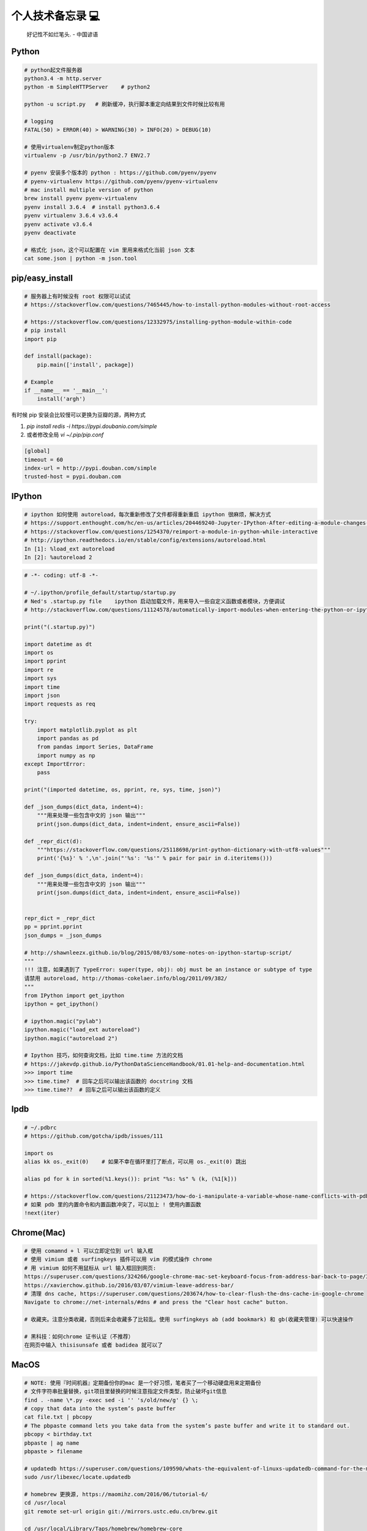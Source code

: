 .. _memo:

个人技术备忘录 💻
=====================================================================

..

  好记性不如烂笔头. - 中国谚语


Python
---------------------------------------------------------------
.. code-block:: python

   # python起文件服务器
   python3.4 -m http.server
   python -m SimpleHTTPServer    # python2

   python -u script.py   # 刷新缓冲，执行脚本重定向结果到文件时候比较有用

   # logging
   FATAL(50) > ERROR(40) > WARNING(30) > INFO(20) > DEBUG(10)

   # 使用virtualenv制定python版本
   virtualenv -p /usr/bin/python2.7 ENV2.7

   # pyenv 安装多个版本的 python : https://github.com/pyenv/pyenv
   # pyenv-virtualenv https://github.com/pyenv/pyenv-virtualenv
   # mac install multiple version of python
   brew install pyenv pyenv-virtualenv
   pyenv install 3.6.4  # install python3.6.4
   pyenv virtualenv 3.6.4 v3.6.4
   pyenv activate v3.6.4
   pyenv deactivate

   # 格式化 json，这个可以配置在 vim 里用来格式化当前 json 文本
   cat some.json | python -m json.tool


pip/easy_install
---------------------------------------------------------------
.. code-block:: python

   # 服务器上有时候没有 root 权限可以试试
   # https://stackoverflow.com/questions/7465445/how-to-install-python-modules-without-root-access

   # https://stackoverflow.com/questions/12332975/installing-python-module-within-code
   # pip install
   import pip

   def install(package):
       pip.main(['install', package])

   # Example
   if __name__ == '__main__':
       install('argh')


有时候 pip 安装会比较慢可以更换为豆瓣的源，两种方式

1. `pip install redis -i https://pypi.doubanio.com/simple`
2. 或者修改全局 `vi ~/.pip/pip.conf`

.. code-block:: shell

  [global]
  timeout = 60
  index-url = http://pypi.douban.com/simple
  trusted-host = pypi.douban.com


IPython
---------------------------------------------------------------

.. code-block:: sh

   # ipython 如何使用 autoreload，每次重新修改了文件都得重新重启 ipython 很麻烦，解决方式
   # https://support.enthought.com/hc/en-us/articles/204469240-Jupyter-IPython-After-editing-a-module-changes-are-not-effective-without-kernel-restart
   # https://stackoverflow.com/questions/1254370/reimport-a-module-in-python-while-interactive
   # http://ipython.readthedocs.io/en/stable/config/extensions/autoreload.html
   In [1]: %load_ext autoreload
   In [2]: %autoreload 2


.. code-block:: python

   # -*- coding: utf-8 -*-

   # ~/.ipython/profile_default/startup/startup.py
   # Ned's .startup.py file    ipython 启动加载文件，用来导入一些自定义函数或者模块，方便调试
   # http://stackoverflow.com/questions/11124578/automatically-import-modules-when-entering-the-python-or-ipython-interpreter

   print("(.startup.py)")

   import datetime as dt
   import os
   import pprint
   import re
   import sys
   import time
   import json
   import requests as req

   try:
       import matplotlib.pyplot as plt
       import pandas as pd
       from pandas import Series, DataFrame
       import numpy as np
   except ImportError:
       pass

   print("(imported datetime, os, pprint, re, sys, time, json)")

   def _json_dumps(dict_data, indent=4):
       """用来处理一些包含中文的 json 输出"""
       print(json.dumps(dict_data, indent=indent, ensure_ascii=False))

   def _repr_dict(d):
       """https://stackoverflow.com/questions/25118698/print-python-dictionary-with-utf8-values"""
       print('{%s}' % ',\n'.join("'%s': '%s'" % pair for pair in d.iteritems()))

   def _json_dumps(dict_data, indent=4):
       """用来处理一些包含中文的 json 输出"""
       print(json.dumps(dict_data, indent=indent, ensure_ascii=False))


   repr_dict = _repr_dict
   pp = pprint.pprint
   json_dumps = _json_dumps

   # http://shawnleezx.github.io/blog/2015/08/03/some-notes-on-ipython-startup-script/
   """
   !!! 注意，如果遇到了 TypeError: super(type, obj): obj must be an instance or subtype of type
   请禁用 autoreload, http://thomas-cokelaer.info/blog/2011/09/382/
   """
   from IPython import get_ipython
   ipython = get_ipython()

   # ipython.magic("pylab")
   ipython.magic("load_ext autoreload")
   ipython.magic("autoreload 2")

   # Ipython 技巧，如何查询文档，比如 time.time 方法的文档
   # https://jakevdp.github.io/PythonDataScienceHandbook/01.01-help-and-documentation.html
   >>> import time
   >>> time.time?  # 回车之后可以输出该函数的 docstring 文档
   >>> time.time??  # 回车之后可以输出该函数的定义


Ipdb
---------------------------------------------------------------
.. code-block:: python

   # ~/.pdbrc
   # https://github.com/gotcha/ipdb/issues/111

   import os
   alias kk os._exit(0)    # 如果不幸在循环里打了断点，可以用 os._exit(0) 跳出

   alias pd for k in sorted(%1.keys()): print "%s: %s" % (k, (%1[k]))

   # https://stackoverflow.com/questions/21123473/how-do-i-manipulate-a-variable-whose-name-conflicts-with-pdb-commands
   # 如果 pdb 里的内置命令和内置函数冲突了，可以加上 ! 使用内置函数
   !next(iter)

Chrome(Mac)
---------------------------------------------------------------
.. code-block:: sh

   # 使用 comamnd + l 可以立即定位到 url 输入框
   # 使用 vimium 或者 surfingkeys 插件可以用 vim 的模式操作 chrome
   # 用 vimium 如何不用鼠标从 url 输入框回到网页:
   https://superuser.com/questions/324266/google-chrome-mac-set-keyboard-focus-from-address-bar-back-to-page/324267#324267
   https://xavierchow.github.io/2016/03/07/vimium-leave-address-bar/
   # 清理 dns cache, https://superuser.com/questions/203674/how-to-clear-flush-the-dns-cache-in-google-chrome
   Navigate to chrome://net-internals/#dns # and press the "Clear host cache" button.

   # 收藏夹。注意分类收藏，否则后来会收藏多了比较乱。使用 surfingkeys ab (add bookmark) 和 gb(收藏夹管理) 可以快速操作

   # 黑科技：如何chrome 证书认证（不推荐）
   在网页中输入 thisisunsafe 或者 badidea 就可以了


MacOS
---------------------------------------------------------------
.. code-block:: python

   # NOTE: 使用『时间机器』定期备份你的mac 是一个好习惯，笔者买了一个移动硬盘用来定期备份
   # 文件字符串批量替换，git项目里替换的时候注意指定文件类型，防止破坏git信息
   find . -name \*.py -exec sed -i '' 's/old/new/g' {} \;
   # copy that data into the system’s paste buffer
   cat file.txt | pbcopy
   # The pbpaste command lets you take data from the system’s paste buffer and write it to standard out.
   pbcopy < birthday.txt
   pbpaste | ag name
   pbpaste > filename

   # updatedb https://superuser.com/questions/109590/whats-the-equivalent-of-linuxs-updatedb-command-for-the-mac
   sudo /usr/libexec/locate.updatedb

   # homebrew 更换源, https://maomihz.com/2016/06/tutorial-6/
   cd /usr/local
   git remote set-url origin git://mirrors.ustc.edu.cn/brew.git

   cd /usr/local/Library/Taps/homebrew/homebrew-core
   git remote set-url origin git://mirrors.ustc.edu.cn/homebrew-core.git

   # 从终端查 wifi 密码, https://apple.stackexchange.com/questions/176119/how-to-access-the-wi-fi-password-through-terminal
   security find-generic-password -ga "ROUTERNAME" | grep "password:"

   # XXX.APP已损坏,打不开.你应该将它移到废纸篓 MACOS 10.12 SIERRA，允许“任何来源” https://zhuanlan.zhihu.com/p/135948430
   sudo spctl --master-disable

   # 使用 mounty 挂载 ntfs 盘，Item "file.mov" is used by Mac OS X and cannot be opened.
   # https://apple.stackexchange.com/questions/136157/mov-file-in-external-hd-greyed-out-and-wont-open-this-item-is-used-by-mac-o?utm_medium=organic&utm_source=google_rich_qa&utm_campaign=google_rich_qa
   cd /Volumes/[drive name]
   xattr -d com.apple.FinderInfo *
   # or
   SetFile -c "" -t "" path/to/file.mov

   # mac 使用命令挂载
   diskutil mount /dev/disk1s2
   diskutil unmount /dev/disk1s2

   # 使用 rmtrash 删除到 trash，防止危险的 rm 删除命令找不回来。在 bashrc or zshrc alias rm='rmtrash '
   # 如果是 linux 用户，可以使用 safe-rm https://github.com/kaelzhang/shell-safe-rm
   # 删除的文件会放到 $HOME/.Trash 方便恢复
   brew install rmtrash  # npm install -g safe-rm; alias rm='safe-rm'

   # 如何在文件更新之后自动刷新浏览器，需要首先 pip 安装 when-changed
   alias flush_watch_refresh_chrome=" when-changed -v -r -1 -s ./ osascript -e 'tell application \"Google Chrome\" to tell the active tab of its first window to reload' "

   # 如何启用三指拖移(新版本把改设置移动到了辅助功能，使用三指移动可以方便地移动窗口，一般我会启用提高效率)
   辅助功能 -> 鼠标与触控板 -> 触控板选项 -> 启用拖移 (之后就能直接三指翻译单词了)

   # 如何解决 mac 突然没有声音的问题(系统 bug，音频守护进程 coreaudiod出了问题)
   sudo killall coreaudiod

   # mac 如何使用 realpath 显示绝对路径, https://stackoverflow.com/questions/3572030/bash-script-absolute-path-with-os-x
   # brew install coreutils
   grealpath file

   # mac trackpad 蓝牙频繁掉线问题。尝试使用 5G wifi 而不是 2.4G
   # https://apple.stackexchange.com/questions/321948/why-does-my-magic-trackpad-2-randomly-disconnect-and-stop-clicking

   # 软件：pathfinder 如何增加 隔空投送 airdrop 分享文件
   https://support.cocoatech.com/discussions/problems/126873-full-airdrop-sharing-is-here-for-pf8-and-pf7

   # mac 压缩之后去掉 "_MACOSX" 隐藏文件。https://stackoverflow.com/questions/10924236/mac-zip-compress-without-macosx-folder
   zip -d filename.zip __MACOSX/\*

   # 解压 windows zip 乱码。https://www.jianshu.com/p/460f9307dadf
   brew install unar
   unar -e GBK xx中文xx.zip

   # 删除旧文件 https://tecadmin.net/delete-files-older-x-days/
   find /var/log -name "*.log" -type f -mtime +30 # 找到 30 天之前修改的文件，指定文件类型 为 log
   find /var/log -name "*.log" -type f -mtime +30 -delete  # 执行删除
   find /opt/backup -type f -mtime +30

   # hide or show desktop icon for presentation
   alias hide_desktop_icon='defaults write com.apple.finder CreateDesktop -bool false; killall Finder'
   alias show_desktop_icon='defaults write com.apple.finder CreateDesktop -bool true; killall Finder'

   # mac https://apple.stackexchange.com/questions/54329/can-i-get-the-cpu-temperature-and-fan-speed-from-the-command-line-in-os-x
   gem install iStats # need
   istats all

   # mac https://superuser.com/questions/273756/how-to-change-default-app-for-all-files-of-particular-file-type-through-terminal
   # https://chainsawonatireswing.com/2012/09/19/changing-default-applications-on-a-mac-using-the-command-line-then-a-shell-script/
   brew install duti # 安装 duti
   osascript -e 'id of app "calibre.app"' # https://www.hexnode.com/mobile-device-management/help/how-to-find-the-bundle-id-of-an-application-on-mac/
   duti -x sh # 获取 .sh 文件的默认打开软件，最后一行是id
   duti -s io.brackets.appshell .md all # 用该 id 的软件打开所有的 md 文件

   osascript -e 'id of app "ebook-viewer.app"' # 安装 calibre 之后，找到附带的电子书浏览软件 id
   duti -s com.calibre-ebook.ebook-viewer .mobi all # 用 ebook-viewer 打开所有的 mobi

如何发送 mac 通知，可以用来做提示

.. code-block:: python

   # https://stackoverflow.com/questions/17651017/python-post-osx-notification
   # 配合 crontab 可以用来做一个简单的定时任务提醒功能 57-59 17 * * * python ~/.tmp/noti.py


   # ~/.tmp/noti.py
   import os

   def notify(title, text):
       os.system("""
                 osascript -e 'display notification "{}" with title "{}"'
                 """.format(text, title))

   notify("开会啦", "Go Go Go !!!")

增加终端下光标的移动速度：

.. code-block:: shell

   # mac: 系统设置-> 键盘 -> 修改按键重复到最快，重复前延迟最短。可以让光标在终端里移动更快

   # 增加 terminal 光标移动速度, https://stackoverflow.com/questions/4489885/how-can-i-increase-the-cursor-speed-in-terminal
   # 终端执行以下几个 defaults 命令 https://medium.com/@juanpaulo/set-blazingly-fast-key-repeats-a87c808ad01d

   # Disable press-and-hold for keys in favor of key repeat
   defaults write NSGlobalDomain ApplePressAndHoldEnabled -bool false
   # Set a blazingly fast keyboard repeat rate
   defaults write NSGlobalDomain KeyRepeat -int 1  # 默认值 2，设置成 1 合适，设置成 0 就太快了，翻页刷新有问题
   defaults write NSGlobalDomain InitialKeyRepeat -int 10

SSH
-------------

二次验证自动登录跳板机脚本，根据你的密码和服务器配置修改即可。

.. code-block:: python

  #!/bin/sh

  # 有二次验证登录跳板机的时候比较麻烦，可以用这个脚本自动登录跳板机 参考：https://juejin.im/post/5ce760cef265da1b6e657d6f
  # brew install expect
  # brew install oath-toolkit
  # {user} {ip} {yourpassword} {server_qr_token} 替换成对应的 用户名、ip、密码、服务器秘钥 (密码建议定期更换防止安全风险)
  export LC_CTYPE="en_US.UTF-8"
  expect -c "
  spawn ssh user@ip -p22
  set timeout 3
  expect  \"user@ip's password:\"
  set password yourpassword
  set token \"`oathtool --totp -b -d 6 server_qr_token`\"
  send \"\$password\$token\r\"
  interact
  "


Mac 蓝牙耳机(自用索尼 wi1000x)
---------------------------------------------------------------
如何给 Macbook 开启 Apt-X 蓝牙音质果更高

- https://www.jianshu.com/p/a1efa561ed9e
- https://gist.github.com/dvf/3771e58085568559c429d05ccc339219

注意：mac有一个 bug 至今没有修复，cpu 占用高的时候使用蓝牙耳机可能会被莫名其妙修改平衡。声音一边大一边小，去设置-声音里调整一下就好。

`macbook-pro-bluetooth-audio-balance-keeps-changing-by-itself <https://apple.stackexchange.com/questions/280145/macbook-pro-bluetooth-audio-balance-keeps-changing-by-itself>`_


Proxy
---------------------------------------------------------------

mac电脑下设置socks5代理 https://blog.csdn.net/fafa211/article/details/78387899


Oh My Zsh
---------------------------------------------------------------
.. code-block:: shell

   # Powerlevel9k 是一个强大的 zsh 主题
   # iTerm2 + Oh My Zsh + Solarized color scheme + Meslo powerline font + [Powerlevel9k] - (macOS)
   # https://gist.github.com/kevin-smets/8568070

   # https://gist.github.com/dogrocker/1efb8fd9427779c827058f873b94df95
   # 安装自动补全插件
   git clone https://github.com/zsh-users/zsh-autosuggestions.git $ZSH_CUSTOM/plugins/zsh-autosuggestions
   git clone https://github.com/zsh-users/zsh-syntax-highlighting.git $ZSH_CUSTOM/plugins/zsh-syntax-highlighting
   # nvi ~/.zshrc
   plugins=(git zsh-autosuggestions zsh-syntax-highlighting)

   # 如何复制上一条命令, https://apple.stackexchange.com/questions/110343/copy-last-command-in-terminal
   alias lcc='fc -ln -1 | awk "{\$1=\$1}1" ORS="" | pbcopy '

   # 报错：_git:58: _git_commands: function definition file not found
   # 解决方式：rm ~/.zcompdump*; rm ~/.zplug/zcompdump  # https://github.com/robbyrussell/oh-my-zsh/issues/3996
   # rm ~/.zcompdump; exec zsh -l  # https://github.com/ohmyzsh/ohmyzsh/issues/3996

Linux(centos/ubuntu)
---------------------------------------------------------------

.. code-block:: python

    # 查看版本
    lsb_release -a

    # virtual box虚拟机和windows主机共享目录方法：安装增强工具；win主机设置共享目录例如ubuntu_share；在ubuntu里建立/mnt/share后使用命令：

    sudo mount -t vboxsf ubuntu_share /mnt/share/

    # 映射capslock 为　ctrl
    setxkbmap -layout us -option ctrl:nocaps

    # 文件字符串批量替换
    grep oldString -rl /path | xargs sed -i "s/oldString/newString/g"

    # 递归删除某一类型文件
    find . -name "*.bak" -type f -delete

    # 监控某一日志文件变化
    tail -f t.log

    # 类似mac pbcopy, apt-get install xsel
    cat README.TXT | xsel
    cat README.TXT | xsel -b # 如有问题可以试试-b选项
    xsel < README.TXT
    # 将readme.txt的文本放入剪贴板

    xsel -c
    # 清空剪贴板

    # 可以把代码文件贴到paste.ubuntu.com共享，此命令返回一个网址
    # sudo apt-get install pastebinit; sudo pip install configobj
    pastebinit -i [filename]


    # json格式化输出
    echo '{"foo": "lorem", "bar": "ipsum"}' | python -m json.tool
    python -m json.tool my_json.json
    # 或者apt-get intsall jq
    jq . <<< '{ "foo": "lorem", "bar": "ipsum"  }'


    # 进程相关
    dmesg | egrep -i -B100 'killed process'   # 查看被杀死进程信息
    # linux 批量杀掉筛选进程(比如定时脚本多个同时执行，最好限制) https://blog.csdn.net/weiyichenlun/article/details/59108463
    ps -ef | grep main.py | grep -v grep | awk '{print $2}' | xargs kill -9

    # scp
    scp someuser@192.168.199.1:/home/someuser/file ./    # 远程机器拷贝到本机
    scp ./file someuser@192.168.199.1:/home/someuser/    # 拷贝到远程机器

    # tar
    tar zxvf FileName.tar.gz    # 解压
    tar zcvf FileName.tar.gz DirName    # 压缩

代码搜索用ag(the silversearcher)/rg, 比ack快

.. code-block:: python

    sudo apt-get install silversearcher-ag    # ubuntu
    brew install ag
    ag string dir/    # search dir
    ag readme$    # regular expression
    ag -Q .rb    # Literal Expression Searches, search for the exact pattern
    ag string -l    # Listing Files (-l)
    ag string -i    # Case Insensitive Searches (-i)
    ag string -G py$    # 搜索应py结尾的文件 (指定文件类型)
    ag readme -l --ignore-dir=railties/lib    # 忽略文件夹
    ag readme -l --ignore-dir="*.rb"    # 忽略特性类型文件
    .agignore    # 用来忽略一些vcs，git等文件。

Centos
-------------------------------------------------------------

.. code-block:: shell

   # 如何搜索和安装指定版本
   # https://unix.stackexchange.com/questions/151689/how-can-i-instruct-yum-to-install-a-specific-version-of-package-x
   yum --showduplicates list golang
   yum install package-version

crontab
-------------------------------------------------------------
分、时、日、月、周

.. code-block:: python

    # 记得bashrc里边
    EXPORT EDITOR=vim
    export PYTHONIOENCODING=UTF-8

    # crontab注意：绝对路径；环境变量；
    0 */5 * * * python -u /root/wechannel/crawler/sougou_wechat/sougou.py >> /root/wechannel/crawler/sougou_wechat/log 2>&1
    */5 * *  * * /root/pyhome/crawler/lagou/changeip.sh >> /root/pyhome/crawler/lagou/ip.log 2>&1


可以用如下方式执行依赖其他模块的python脚本，用run.sh执行run.py，记得chmod +x可执行权限，运行前执行下sh脚本测试能否成功

.. code-block:: python

    #!/usr/bin/env bash
    PREFIX=$(cd "$(dirname "$0")"; pwd)
    cd $PREFIX
    source ~/.bashrc

    python -u run.py    # -u 参数强制刷新输出
    date


对于python脚本，可以用如下方式保证同一时间只有一个脚本在运行（一些定时任务同一台机器上多个同时跑可能有问题），可以用
如下方式限制。（多个机器上应该用分布式锁）

.. code-block:: shell

    #!/usr/bin/env python
    # -*- coding:utf-8 -*-

    import time
    # https://stackoverflow.com/questions/380870/make-sure-only-a-single-instance-of-a-program-is-running
    # 更好的方式使用 tendo
    # pip install tendo
    from tendo import singleton
    me = singleton.SingleInstance() # will sys.exit(-1) if other instance is running

    def main():
        time.sleep(10)
        print(time.time())

    if __name__ == '__main__':
        main()


* `《crontab快速参考》 <http://linuxtools-rst.readthedocs.io/zh_CN/latest/tool/crontab.html>`_


Iterm2/Terminal
-------------------------------------------------------------

.. code-block:: sh

   # https://stackoverflow.com/questions/11913990/iterm2-keyboard-shortcut-for-moving-tabs-around
   # Preferences/Keys 自定义配置使用 Cmd +jk 来在 Iterm2 tab 前后移动，模仿 vim 键位

   # 如何防止 command+w 意外关闭导致工作丢失，这里可以如下设置，每次关闭提醒
   # Settings -> Profiles -> Session -> Prompt before closing 勾选 Always

   # 如何使用 rz/sz 传文件
   https://segmentfault.com/a/1190000012166969

   # 如何使用 iterm2 it2copy 从 服务器上用 vim 拷贝文件
   # https://stackoverflow.com/questions/10694516/vim-copy-mac-over-ssh/10703012
   1. 安装 iTerm2 Utilities 到服务器。iTerm2 -> Install shell Integratio。后边是 bash or zsh，根据你用的 shell 选择
    curl -L https://iterm2.com/shell_integration/install_shell_integration_and_utilities.sh | zsh
   2. 重新登录之后 it2copy 生效
   3. 在 vim visual 模式选择之后 执行 `:w !it2copy` 即可。或这直接 cat file.txt | it2copy

   # 终端输出乱序。有时候有一些脚本或者软件可能会修改终端配置但是失败后又没有恢复，导致输出乱序，解决如下
   `stty sane` 或者 `reset`


Tmux
-------------------------------------------------------------

.. code-block:: sh

   # 建议直接用 https://github.com/gpakosz/.tmux 这个强大的 tmux 配置(oh-my-tmux)
   # 不过注意，如果一开始 tmux.conf.local 里的命令执行失败（比如curl 网络失败）可能导致插件加载失败，注意排查

   # https://wiki.archlinux.org/index.php/tmux
   tmux rename -t oriname newname
   tmux att -t name -d               # -d 不同窗口全屏

   # 如果手贱在本机tmux里又ssh到服务器又进入服务器的tmux怎么办(退出 tmux 套娃)
   c-b c-b d

   # 如果升级了 tmux 之后，使用 tmux 出现 tmux server exited unexpectedly 尝试删除 /tmp 里的 tmux 临时文件
   # https://github.com/tmux/tmux/issues/2376

   # 技巧：tmux 如何在多个 pane 执行一样的命令。先执行 ctrl + b :
   ctrl + b :
   setw synchronize-panes on
   setw synchronize-panes off

   # Vim style pane selection
   bind -n C-h select-pane -L
   bind -n C-j select-pane -D
   bind -n C-k select-pane -U
   bind -n C-l select-pane -R

   # https://stackoverflow.com/questions/22138211/how-do-i-disconnect-all-other-users-in-tmux
   tmux a -dt <session-name>

   # 如何 ssh 后自动 attach 到某个 session。编辑你的 .bashrc or .zshrc
   if [[ "$TMUX" == "" ]] && [[ "$SSH_CONNECTION" != "" ]]; then
       # Attempt to discover a detached session and attach it, else create a new session
       WHOAMI="lens"   # attach 的 session 名称
       if tmux has-session -t $WHOAMI 2>/dev/null; then
           tmux -2 attach-session -t $WHOAMI
       else
           tmux -2 new-session -s $WHOAMI
       fi
   fi
   # 或者
   if [[ -z "$TMUX" ]] && [ "$SSH_CONNECTION" != "" ]; then
       SESSION_NAME="sessionname"
       tmux attach-session -t $SESSION_NAME || tmux new-session -s $SESSION_NAME
   fi

   # 问题：Tmux resurrect file not found!
   function tmux-resurrect-reset-last() {
       cd ~/.tmux/resurrect && \
           ln -f -s $(/bin/ls -t tmux_resurrect_*.txt | head -n 1) last && \
           /bin/ls -l last
   }

   # use prefix + m zoom and unzoom panes. https://tao-of-tmux.readthedocs.io/en/latest/manuscript/07-pane.html
   bind-key -T prefix m resize-pane -Z


SSH
-------------------------------------------------------------

.. code-block:: python

   # https://superuser.com/questions/98562/way-to-avoid-ssh-connection-timeout-freezing-of-gnome-terminal/98565#98565
   Press Enter, ~, . one after the other to disconnect from a frozen session.
   # https://unix.stackexchange.com/questions/176547/copy-only-file-details-file-name-size-time-from-remote-machine-in-unix
   ssh remotemachine  "ls -l /opt/apache../webapps/Context"
   # 使用 paramiko  库可以实现 ssh client 功能
   # https://www.digitalocean.com/community/tutorials/how-to-use-fabric-to-automate-administration-tasks-and-deployments


Fabric
-------------------------------------------------------------
可以用 Fabric 实现一些自动化控制服务器功能。示例 fabfile.py

.. code-block:: python

  # -*- coding: utf-8 -*-
  import os
  from fabric.api import run, env, get, local

  """
  需求：经常忘记开发机 build 完go 二进制文件以后 scp 到本地，导致有时候部署还是老的二进制文件。

  功能：
  实现监听开发机的二进制文件变动，每一次和本地文件对比，如果有开发机二进制文件大小变了，就拷贝到本地来。

  # pip install fabric==1.14.0
  # brew install watch
  mac 下用 watch 用来定期执行命令 watch -n 60 ls

  比如每分钟检查一下开发机上的 FaceFusionServer 是否重新 build 了，然后拉取到本地，可以执行
  watch -n 30 fab monitor_facefusion_server monitor_uploadserver

  1. http://www.bjhee.com/fabric.html
  """

  class Bcolors:
      HEADER = '\033[95m'
      OKBLUE = '\033[94m'
      OKGREEN = '\033[92m'
      WARNING = '\033[93m'
      FAIL = '\033[91m'
      ENDC = '\033[0m'
      BOLD = '\033[1m'
      UNDERLINE = '\033[4m'


  env.hosts = ['dev']
  env.use_ssh_config = True
  env.password = ""


  def who():
       run('whoami')


  def is_change(remote_path, local_path):
       """ 根据 md5 判断是否变化，注意 centos 和 mac 命令和结果格式不同
       centos:
       md5sum UploadServer
       e4fccc07eafc7ef97d436c50546e352b  UploadServer

       mac:
       md5 UploadServer
       MD5 (UploadServer) = e4fccc07eafc7ef97d436c50546e352b

       :param remote_path: absolute remote server path
       :param local_path: local path
       """
       output = run("md5sum {}".format(remote_path))  # 请保证路径存在，不会判断
       remote_md5 = output.split()[0].strip()
       if not os.path.exists(local_path):  # 第一次本地没有文件直接拉取
           return True
       local_output = local("md5 {}".format(local_path), capture=True)
       local_md5 = local_output.split()[-1].strip()
       return remote_md5 != local_md5


  def monitor_uploadserver():
       remote_path = "/user/work/UploadServer"
       local_path = "./UploadServer"
       if is_change(remote_path, local_path):  # 变化了就复制到本地 get(remote, local)，存在会覆盖
           print(Bcolors.WARNING + "===========%s file changed=========" + Bcolors.ENDC)
           get(remote_path, local_path)
           local("chmod +x {}".format(local_path))
       else:
           print(Bcolors.HEADER + local_path + " not change" + Bcolors.ENDC)


Makefile
-------------------------------------------------------------

.. code-block:: sh

   # 如何设置子进程环境变量 https://stackoverflow.com/questions/23843106/how-to-set-child-process-environment-variable-in-makefile
   test: export NODE_ENV = test

Git
-------------------------------------------------------------

.. code-block:: python

    # .gitconfig配置用如下配置可以使用pycharm的diff和merge工具（已经安装pycharm）
    [diff]
        tool = pycharm
    [difftool "pycharm"]
        cmd = /usr/local/bin/charm diff "$LOCAL" "$REMOTE" && echo "Press enter to continue..." && read
    [merge]
        tool = pycharm
        keepBackup = false
    [mergetool "pycharm"]
        cmd = /usr/local/bin/charm merge "$LOCAL" "$REMOTE" "$BASE" "$MERGED"

    # https://stackoverflow.com/questions/34549040/git-not-displaying-unicode-file-names
    # git 显示中文文件名，如果你的文件名有中文会好看很多
    git config --global core.quotePath false

    # 用来review：
    git log --since=1.days --committer=PegasusWang --author=PegasusWang
    git log --since="6am" # 查看当天提交
    git diff commit1 commit2

    # 冲突以后使用远端的版本： NOTE：注意在 git merge 和 git rebase 中 ours/theirs 含义相反
    # rebase 场景下，theirs 实际表示的是当前分之
    # merge 场景下相反，theirs 表示的确是远端分之
    # https://stackoverflow.com/questions/16825849/choose-git-merge-strategy-for-specific-files-ours-mine-theirs
    git checkout --theirs templates/efmp/campaign.mako

    # 防止http协议每次都要输入密码：
    git config --global credential.helper 'cache --timeout=36000000'      #秒数

    # 暂存和恢复，当我们需要切分支又暂时不想 git add，可以先把目前的修改暂存起来
    git stash # 暂存当前的修改
    git stash apply
    git stash apply stash@{1}
    git stash pop # 重新应用储藏并且从堆栈中移走
    # 显示 git stash 内容 https://stackoverflow.com/questions/7677736/git-diff-against-a-stash
    git stash list # 展示当前的所有 stash 列表
    git stash show -p  # see the most recent stash
    git stash show -p stash@{1}

    # 删除远程分之
    git push origin --delete {the_remote_branch}

    # 手残 add 完以后输入错了 commit 信息
    git commit --amend
    # 修改文件内容并合并到上一次的commit变更当中。比如发现没有修改完全，又改了代码，可以修改之后 add 然后执行
    git commit --amend --no-edit
    # 类似的还可以修改上一个提交者的名字 https://stackoverflow.com/questions/750172/how-to-change-the-author-and-committer-name-and-e-mail-of-multiple-commits-in-gi
    git config --global user.name "you name"
    git config --global user.email you@domain.com
    git commit --amend --reset-author
    # 如果想要修改多个历史提交的 commit 信息，可以使用 git rebase -i 交互式修改。对应的提交行使用 reword 就可以

    # 撤销 add （暂存），此时还没有 commit。比如 add 了不该 add 的文件
    git reset -- file
    git reset # 撤销所有的 add

    # 撤销修改
    git checkout -- file

    # 手残pull错了分支就(pull是先fetch然后merge)。或者 revert 一个失误的 merge
    git reset --hard HEAD~
    # 如果 pull 产生了 冲突，可以撤销。
    git merge --abort
    # git rebase 同样可以
    git rebase --abort

    # How to revert Git repository to a previous commit?, https://stackoverflow.com/questions/4114095/how-to-revert-git-repository-to-a-previous-commit
    git reset --hard 0d1d7fc32

    # 手残直接在master分之改了并且add了
    git reset --soft HEAD^
    git branch new_branch # 切到一个新分支去 commit
    git checkout new_branch
    git commit -a -m "..."
    # 或者
    git reset --soft HEAD^
    git stash
    git checkout new_branch
    git stash pop

    # 如果改了master但是没有add比较简单，三步走
    git stash
    git checkout -b new_branch
    git stash pop

    # rename branch
    git branch -m <oldname> <newname>
    git branch -m <newname> # rename the current branch

    # 指定文件类型diff
    git diff master -- '*.c' '*.h'
    # 带有上下文的diff
    git diff master --no-prefix -U999

    # undo add
    git reset <file>
    git reset    # undo all
    # undo git reset https://stackoverflow.com/questions/2510276/how-to-undo-git-reset
    git reset 'HEAD@{1}'

    # 查看add后的diff
    git diff --staged

    # http://weizhifeng.net/git-rebase.html
    # rebase改变历史, 永远不要用在master分之，别人有可能使用你的分之时也不要用
    # only change history for commits that have not yet been pushed
    # master has changed since I stared my feature branch, and I want bo bring my branch up to date with master. - Dont't merge. rebase
    # rebase: finds the merge base; cherry-picks all commits; reassigns the branch pointer.
    # then git push -f
    # git rebase --abort

    # 全局 ignore, 对于不同编辑器协作的人比较有用，或者用来单独忽略一些自己建立的测试文件等。
    # NOTE: git 支持每个子文件夹下有一个自己的 .gitignore，文件路径也是相对当前文件夹
    git config --global core.excludesfile ~/.gitignore_global  # 全局忽略一些文件

    # 拉取别人远程分支，在 .git/config 里配置好
    git fetch somebody somebranch
    git checkout -b somebranch origin/somebranch

    # prune all the dead branches from all the remotes
    # https://stackoverflow.com/questions/17933401/how-do-i-remove-deleted-branch-names-from-autocomplete?utm_medium=organic&utm_source=google_rich_qa&utm_campaign=google_rich_qa
    git fetch --prune --all # 清理本地本删除的远程分之，补全的时候很干净，没有已经删除的分之

    # https://stackoverflow.com/questions/1274057/how-to-make-git-forget-about-a-file-that-was-tracked-but-is-now-in-gitignore
    # https://wildlyinaccurate.com/git-ignore-changes-in-already-tracked-files/
    # 如果一个文件已经被 git 跟踪但是你之后又不想提交针对它的修改了，可以这么做（比如我想修改一些配置，本地 debug 等）
    git update-index --assume-unchanged <file>    # 忽略一个已经 tracked 的文件，修改后不会被 commit
    git update-index --no-assume-unchanged <file>   # undo 上一步
    # 那如何列出这些文件呢？ https://stackoverflow.com/questions/2363197/can-i-get-a-list-of-files-marked-assume-unchanged
    git ls-files -v | grep '^[[:lower:]]'

    # https://stackoverflow.com/questions/48341920/git-branch-command-behaves-like-less
    # 禁止 git brach 的时候使用交互式
    git config --global pager.branch false

    # git rm file and add, https://stackoverflow.com/questions/9591407/unstage-a-deleted-file-in-git/9591612
    # this restores the file status in the index
    git reset -- <file>
    # then check out a copy from the index
    git checkout -- <file>

    # git 注意不要把二进制大文件，视频文件等放入到版本库，可能会导致 .git 非常大，删了也无济于事
    find . -executable -type f >>.gitignore # https://stackoverflow.com/questions/5711120/gitignore-without-binary-files

    # git 历史删除大文件。如果你提交了大文件，即使你git rm删除了也会留在 git 的历史记录中，导致.git 文件夹很大
    # https://stackoverflow.com/questions/8083282/how-do-i-remove-a-big-file-wrongly-committed-in-git
    git filter-branch --index-filter "git rm -rf --cached --ignore-unmatch path_to_file" HEAD

    # 如何恢复一个已经删除的分之, https://stackoverflow.com/questions/3640764/can-i-recover-a-branch-after-its-deletion-in-git
    git reflog  # 查找对应 commit hash
    git checkout -b branch-name hash

    # git diff 代码显示 tab 为 4 个空格，比如看 go 代码的时候，git diff 显示 8 个
    # https://stackoverflow.com/questions/10581093/setting-tabwidth-to-4-in-git-show-git-diff
    git config --global core.pager 'less -x1,5'

    # git 如何使用不同的 committer，除了每个项目和全局可以设置 gitconfig 里的 user 外，可以使用如下方式
    # https://stackoverflow.com/questions/4220416/can-i-specify-multiple-users-for-myself-in-gitconfig
    # global config ~/.gitconfig
    [user]
        name = John Doe
        email = john@doe.tld

    [includeIf "gitdir:~/work/"]
        path = ~/work/.gitconfig

    # ~/work/.gitconfig
    [user]
        email = john.doe@company.tld

    # 从提交历史搜索字符串，比如提交历史中引入了一个新的函数，可以通过这个方式搜索
    # https://stackoverflow.com/questions/5816134/how-to-find-the-git-commit-that-introduced-a-string-in-any-branch
    git log -S 'hello world' --source --all

    # 统计xx某某提交了多少代码
    git log --author="xxx" --pretty=tformat: --numstat | awk '{ add += $1; subs += $2; loc += $1 - $2 } END { printf "added lines: %s, removed lines: %s, total lines: %s\n", add, subs, loc }'

    # 修改上一次提交人。比如一开始 git commiter 配置错了。https://stackoverflow.com/questions/3042437/how-to-change-the-commit-author-for-one-specific-commit
    git commit --amend --author="Author Name <email@address.com>" --no-edit


Git工作流
------------

.. code-block:: shell

   git checkout master    # 切到master
   git pull origin master     # 拉取更新
   git checkout -b newbranch    # 新建分之，名称最好起个有意义的，比如jira号等

   # 开发中。。。
   git fetch origin master    # fetch master
   git rebase origin/master    #

   # 开发完成等待合并到master，推荐使用 rebase 保持线性的提交历史，但是记住不要在公众分之搞，如果有无意义的提交也可以用 rebase -i 压缩提交
   git rebase -i origin/master
   git checkout master
   git merge newbranch
   git push origin master

   # 压缩提交
   git rebase -i HEAD~~    # 最近两次提交


Git hook
------------
比如我们要在每次 commit 之前运行下单测，进入项目的 .git/hooks 目录， "cp pre-commit.sample pre-commit" 修改内容如下:

.. code-block:: bash

    #!/bin/sh

    if git rev-parse --verify HEAD >/dev/null 2>&1
    then
        against=HEAD
    else
        # Initial commit: diff against an empty tree object
        against=4b825dc642cb6eb9a060e54bf8d69288fbee4904
    fi

    # Redirect output to stderr.
    exec 1>&2

    if /your/path/bin/test:    # 这里添加需要运行的测试脚本
    then
        exit 0
    else
        exit 1
    fi

    # If there are whitespace errors, print the offending file names and fail.
    exec git diff-index --check --cached $against --


vim
----

.. code-block:: vim

    " http://stackoverflow.com/questions/9104706/how-can-i-convert-spaces-to-tabs-in-vim-or-linux
   :set tabstop=2      " To match the sample file
   :set noexpandtab    " Use tabs, not spaces
   :%retab!            " Retabulate the whole file，替换tab为空格
   map <F4> :%retab! <CR> :w <CR> " 映射一个命令

   "https://www.google.com/url?sa=t&rct=j&q=&esrc=s&source=web&cd=1&cad=rja&uact=8&ved=0ahUKEwjF6JzH8aTRAhXiqVQKHUQBDcIQFggcMAA&url=http%3A%2F%2Fstackoverflow.com%2Fquestions%2F71323%2Fhow-to-replace-a-character-by-a-newline-in-vim&usg=AFQjCNGer9onNl_RExCUdE75ctTvVx8WGA&sig2=WrcRh9RFNvN6bUZoHpJvDg
   "vim替换成换行符使用\r不是\n
   " 多行加上引号 http://stackoverflow.com/questions/9055998/vim-add-tag-to-multiple-lines-with-surround-vim"
   :1,3norm yss"

   # Git 插件
   Plugin 'tpope/vim-fugitive' # 在 vim 里执行 :Gblame 可以看到当前文件每行代码的提交人和日期，找人背锅或者咨询的神器

   # 直接在 vim 里 diff 文件，比如打开了两个文件
   :windo diffthis
   :diffoff!

   # 解决中文输入法的问题
   # https://www.jianshu.com/p/4d81b7e32bff
   # https://zhuanlan.zhihu.com/p/23939198

   # 如果跳转到跳转之前的位置, https://vi.stackexchange.com/questions/2001/how-do-i-jump-to-the-location-of-my-last-edit
   # 使用场景：比如在当前函数里使用了logging，发现logging import，我会跳转到文件头去 import logging，编辑完后进入normal模式使用  `` 就可以跳转到之前编辑位置
   `` which will bring you back to where the cursor was before you made your last jump. See :help `` for more information.

   # 如何编辑远程服务器文件, https://superuser.com/questions/403664/how-can-i-copy-and-paste-text-out-of-a-remote-vim-to-a-local-vim
   :e scp://user@host/relative/path/from/home.txt

   # 跳转
   g<c-]> # list all match tag

   # 跳转到上一个 insert 的位置，经常用在修改之后跳转到之前的编辑位置 https://vi.stackexchange.com/questions/2001/how-do-i-jump-to-the-location-of-my-last-edit
   `^ 或者 '^

   # vim 替换不间断空格，illegal character U+00A0异常解决。https://www.jianshu.com/p/5f9992e5cd47
   :%s/\%u00a0/ /g

   # set transparent，设置透明，如果iterm2 设置了背景图可以看到
   :hi normal guibg=000000

* `《vim cheet sheet》 <https://vim.rtorr.com/lang/zh_cn/>`_


vim-go plugin Tips
-----------------------

.. code-block:: vim

  # 最近一直在开发机服务器上直接用 neovim+vim-go 写 golang，具有完备开发功能(vim-go借助各种go工具实现)
  # https://github.com/fatih/vim-go
  # https://github.com/fatih/vim-go-tutorial  # vim-go 官方教程，最好过一遍
  let g:go_def_mode='godef'  # 有时候 gopls 有问题可以用 godef 跳转，默认用 gopls

  # 如何生成 interface 接口定义
  type S struct{}   # cursor 放在 S 上执行 :GoImpl io.Reader

  # 跳转到接口的实现 https://github.com/fatih/vim-go/issues/820
  :GoDef (或ctrl+]) 跳转到定义，但是如果是接口实现只能跳转到 interface 定义而非 struct 实现。
  :GoCallees 从函数调用处跳转到接口的真正实现，而不是接口定义 (在方法调用点使用 -> struct 方法实现列表)
  :GoCallers 找到当前函数被调用的地点 (caller 主调， callee 被调)
  :GoImplements 获取一个接口方法的所有实现列表。(interface method -> implement method list)

  # 常用的方便命令(命令模式Tab补全), 参考 https://github.com/fatih/vim-go/blob/master/doc/vim-go.txt
  :GoFmt 格式化，你可以配置 vim-go 直接保存自动执行格式化或者直接执行 GoImports
  :GoRun, GoTest, GoTestFunc 运行代码和单测
  :GoMetaLinter 执行 lint，可以配置 .gometalinter.json 忽略一些 lint 错误。https://github.com/PegasusWang/linux_config/blob/master/golang/gometalinter.json
  :GoRename 快速重构
  :GoImpl 为 struct 生成接口函数定义(光标放到struct定义上使用)。如果一个 interface 有很多需要实现的函数，比较方便
  :GoAddTags GoRemoveTags json 快速给 struct field 增加 json tag，支持 visual 模式多选。默认 tag 名是下划线命名
  :GoKeyify 把无名称初始化的 struct literals 转成包含字段名的初始化方式
  :GoIfErr 生成 if err 返回值(或者用 snippets)
  :GoChannelPeers 寻找可能的 channel 发送和接收点
  :GoFillStruct 给一个 struct 填充默认值

  # 甚至还可以让超过 120 行的代码自动折行，需要安装 https://github.com/segmentio/golines
  # golines -w -m 120 red_dot.go  # 直接命令行格式化，gofmt 没有长行的折行功能
  # 在 vim 中使用 golines
  let g:go_fmt_command = "golines"
  let g:go_fmt_options = {
    \ 'golines': '-m 120',
    \ }

用markdown文件制作html ppt
-------------------------------------------------------------

.. code-block:: python

   apt-add-repository ppa:brightbox/ruby-ng
   apt-get update
   apt-get install ruby2.2
   gem install slideshow
   slideshow install deck.js
   sudo  pip install https://github.com/joh/when-changed/archive/master.zip
   when-changed rest.md slideshow  build rest.md -t deck.js

   # mac: brew install fswatch, http://stackoverflow.com/questions/1515730/is-there-a-command-like-watch-or-inotifywait-on-the-mac
   jfswatch -o ~/path/to/watch | xargs -n1 ~/script/to/run/when/files/change.sh
   fswatch -o ./*.py  | xargs -n1  ./runtest.sh    # 比如写单元测试的时候修改后就让测试执行

   # 也可以使用下边的工具用 Jupyter 做 slideshow，最大的特点是直接在浏览器里敲代码交互演示
   # Reveal.js - Jupyter/IPython Slideshow Extension, also known as live_reveal
   # https://github.com/damianavila/RISE

   # 更推荐使用 reveal-md
   reveal-md slides.md -w


PPT 技巧
-------------------------------------------------------------

.. code-block:: shell

   # 如何粘贴代码到 PPT 里边: 转成 rtf。直接粘贴没有代码高亮，转成 rtf 格式就可以了
   # https://superuser.com/questions/85948/how-can-i-embed-programming-source-code-in-powerpoint-slide-and-keep-code-highli
   # pip install Pygments
   pygmentize -f rtf code.py | pbcopy
   # 粘贴到 ppt 之后需要选择 “保留源格式”，这样代码才有高亮


Benchmark
-------------------------------------------------------------

.. code-block:: shell

    sudo apt-get install apache2-utils
    ab -c 并发数量 -n 总数量 url


Ffmpeg && youbute-dl
-------------------------------------------------------------

.. code-block:: shell

   # brew install youtube-dl
   # https://askubuntu.com/questions/486297/how-to-select-video-quality-from-youtube-dl
   # http://www.cnblogs.com/faunjoe88/p/7810427.html
   # 下载视频，支持油管、b 站等
   youtube-dl -F "http://www.youtube.com/watch?v=P9pzm5b6FFY"
   youtube-dl -f 22 "http://www.youtube.com/watch?v=P9pzm5b6FFY"
   youtube-dl -f bestvideo+bestaudio "http://www.youtube.com/watch?v=P9pzm5b6FFY"

   # 转换格式，比如 flv -> mp4 https://superuser.com/questions/624565/ffmpeg-convert-flv-to-mp4-without-losing-quality
   ffmpeg -i input.flv -codec copy output.mp4

   # 截取视频
   ffmpeg -i input.mp4 -ss 00:01:00 -to 00:02:00 -c copy output.mp4
   # https://gist.github.com/PegasusWang/11b9203ffa699cd8f07e29559cc4d055
   # 截图
   ffmpeg -ss 00:10:00 -i "Apache Sqoop Tutorial.mp4" -y -f image2 -vframes 1 test.png

   # 提取音频mp3, https://stackoverflow.com/questions/9913032/ffmpeg-to-extract-audio-from-video
   ffmpeg -i sample.avi -q:a 0 -map a sample.mp3

   # 连接视频
   $ cat input.txt
   file '/path/to/file1'
   file '/path/to/file2'
   file '/path/to/file3'
   # 注意用 -safe 0
   ffmpeg -f concat -safe 0 -i input.txt -c copy output.mp4

   # youtube-dl 下载音频: https://askubuntu.com/questions/178481/how-to-download-an-mp3-track-from-a-youtube-video
   youtube-dl --extract-audio --audio-format mp3 <video URL>
   # use socks5 proxy
   youtube-dl --proxy 'socks5://127.0.0.1:1080' [URL]

   # use aria2 # https://blog.51cto.com/14046599/2348642
   # brew install aria2
   youtube-dl https://www.youtube.com/watch?v=zAJUeZ0SNp8 --external-downloader aria2c --external-downloader-args "-x 16 -k 1M"


.. code-block:: python

   # 脚本下载 youtube 视频
   #!/usr/bin/env python
   # -*- coding:utf-8 -*-

   # pip install youtube_dl，如果报错尝试升级
   # pip install --upgrade youtube_dl
   from __future__ import unicode_literals
   import youtube_dl


   class MyLogger(object):
       def debug(self, msg):
           pass

       def warning(self, msg):
           pass

       def error(self, msg):
           print(msg)


   def my_hook(d):
       if d['status'] == 'finished':
           print('Done downloading, now converting ...')


   ydl_opts = {
       'format': 'bestaudio/best',
       'postprocessors': [{
           'key': 'FFmpegExtractAudio',
           'preferredcodec': 'mp3',
           'preferredquality': '192',
       }],
       'logger': MyLogger(),
       'progress_hooks': [my_hook],
   }
   with youtube_dl.YoutubeDL(ydl_opts) as ydl:
       url = 'https://www.youtube.com/watch?v=48VSP-atSeI'
       ydl.download([url])

Vlog 如何增加字幕
-------------------------------------------------------------

- https://github.com/BingLingGroup/autosub/blob/dev/docs/README.zh-Hans.md#%E8%AF%AD%E9%9F%B3%E8%BD%AC%E6%96%87%E5%AD%97%E7%BF%BB%E8%AF%91api%E8%AF%B7%E6%B1%82
- https://www.zhihu.com/question/24717723/answer/290003526

.. code-block:: shell

   # 首先安装 autosub。先安装 brew install ffmpeg
   pip3 install git+https://github.com/BingLingGroup/autosub.git@alpha ffmpeg-normalize
   # 使用方式。最后生成 srt 文件，名字为 视频.zh-cn.rst
   autosub -S zh-cn -D zh-cn -i 视频.mp4
   # 之后可以使用软件比如 ArcTime 或者之类的软件可以导入并生成新的视频。
   # 使用 ffmpeg 也可以增加字幕并输出到新的 mp4
   ffmpeg -i 视频.mp4 -vf subtitles=视频.zh-cn.srt output.mp4

Curl
-------------------------------------------------------------

.. code-block:: shell

   # 记录 curl 过程, https://askubuntu.com/questions/944788/how-does-curl-print-to-terminal-while-piping
   curl -v http://httpbin.org/headers > t.txt 2>&1


* `《Linux工具快速教程》 <https://linuxtools-rst.readthedocs.io/zh_CN/latest/>`_
* `《slide show》 <http://slideshow-s9.github.io/>`_
* `《markdown sheet》 <http://commonmark.org/help/>`_
* `《CONQUERING THE COMMAND LINE》 <http://conqueringthecommandline.com/book/>`_

Pandoc 转换文档格式
-------------------------------------------------------------

.. code-block:: shell

  pandoc -s -o about.md about.rst
  # markdown 转成 word
  pandoc -o output.docx -f markdown -t docx filename.md

Calibre 电子书管理工具
-------------------------------------------------------------

.. code-block:: shell

  # https://www.jianshu.com/p/0bcb92509309
  # https://snowdreams1006.github.io/myGitbook/advance/export.html
  # 通过 calibre 提供的二进制工具抓取并且生成电子书
  ebook-convert draveness.recipe draveness.mobi --output-profile kindle

Gitbook
-------------------------------------------------------------

.. code-block:: shell

  # gitbook 本地生成电子书 pdf（依赖 calibare 的 ebook-convert)
  npm install -g gitbook
  npm install -g gitbook-cli
  # 本地预览
  gitbook build; gitbook serve
  # 生成 pdf
  gitbook pdf
  # 如果 polyfills.js 报错了 https://www.cnblogs.com/cyxroot/p/13754475.html

Mac 微信
-------------------------------------------------------------

.. code-block:: shell

  # 微信小助手：https://github.com/MustangYM/WeChatExtension-ForMac
  # 支持微信多开、消息防撤回、微信皮肤等多种功能。懒人安装
  curl -o- -L https://omw.limingkai.cn/install.sh | bash -s


Wireshark(mac tcp 抓包)
-------------------------------------------------------------

Capture -> Options -> lo0 抓本地 127.0.0.1 包。筛选 tcp.port == 6379 抓 redis tcp 包
抓包后点击一条选择右键 Follow -> TCP Stream 就可以查看 tcp 包发送的文本内容。

抓包iOS: 输入 rvictl -s 设备[udid]。格式是rvictl -s [设备udid]，设备的udid可以通过itunes或者itools获取
`system_profiler SPUSBDataType | grep "Serial Number:.*" | sed s#".*Serial Number: "##`


- https://serverfault.com/questions/22990/is-there-a-way-to-get-wireshark-to-capture-packets-sent-from-to-localhost-on-win
- https://www.jianshu.com/p/62f00db7be68
- http://mrpeak.cn/blog/wireshark/  Wireshark抓包iOS入门教程

HHKB 静电容键盘。Karabiner 修改 mac 键位配置
-------------------------------------------------------------

- HHKB 开关我只打开了 2 （mac 模式），貌似网上有说打开开关 6 会出现无法唤醒的问题。
- Mac 模式 HHKB 可以用使用 Fn+Esc 休眠。
- 如何禁用内置键盘： Karabiner-Elements 同时可以禁用内置键盘，配置在 Devices -> Advanced， 勾选 Disable the built-in keyboard.
- 网易云音乐切歌：使用 Fn + 7/8/9 分别是上一首，暂停和下一首

如何使用 mac 使用 Karabiner-Elements  改键配置

- https://github.com/tekezo/Karabiner-Elements
- https://www.jianshu.com/p/47d5de7f12bc
- https://madogiwa.github.io/KE-complex_modifications/

配置文件放置位置在 https://github.com/PegasusWang/linux_config/blob/master/mac_karabiner/wasd.json

~/.config/karabiner/assets/complex_modifications/wasd.json

这里我把 right_command + WASD 修改成上下左右，方便 HHKB 方向键移动，默认的 HHKB 方向键不方便。
